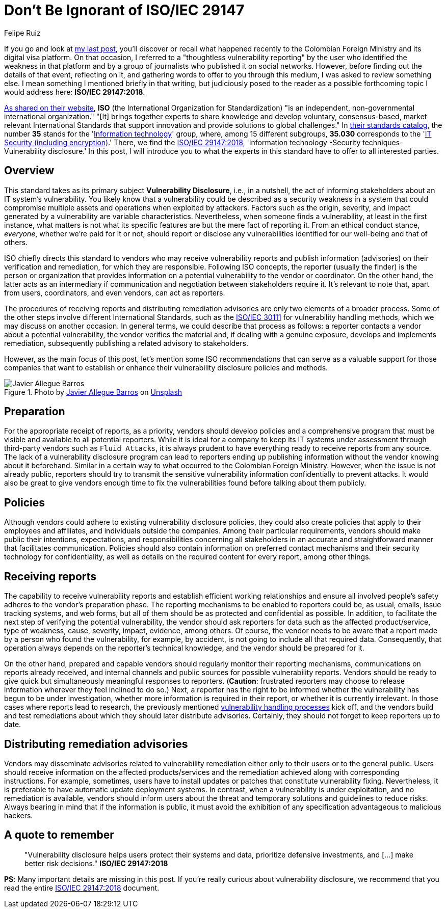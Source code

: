 :slug: iso-iec-29147/
:date: 2021-02-05
:subtitle: Guidelines for the vulnerability disclosure processes
:category: politics
:tags: cybersecurity, standard, vulnerability, information, company, challenge
:image: cover.png
:alt: Photo by Keagan Henman on Unsplash
:description: Would you like to get a clearer idea about vulnerability disclosure? Start with reading this post based on ISO/IEC 29147:2018.
:keywords: Standard, ISO, Vulnerability, Disclosure, Report, Remediation, Ethical Hacking, Pentesting
:author: Felipe Ruiz
:writer: fruiz
:name: Felipe Ruiz
:about1: Cybersecurity Editor
:source: https://unsplash.com/photos/41MGjxilyVw

= Don't Be Ignorant of ISO/IEC 29147

If you go and look at link:../thoughtless-reporting/[my last post],
you'll discover or recall what happened recently
to the Colombian Foreign Ministry and its digital visa platform.
On that occasion, I referred to a "thoughtless vulnerability reporting"
by the user who identified the weakness in that platform
and by a group of journalists who published it on social networks.
However, before finding out the details of that event, reflecting on it,
and gathering words to offer to you through this medium,
I was asked to review something else.
I mean something I mentioned briefly in that writing,
but judiciously posed to the reader as a possible forthcoming topic
I would address here: *ISO/IEC 29147:2018*.

link:https://www.iso.org/about-us.html[As shared on their website],
*ISO* (the International Organization for Standardization)
"is an independent, non-governmental international organization."
"[It] brings together experts to share knowledge and develop voluntary,
consensus-based, market relevant International Standards
that support innovation and provide solutions to global challenges."
In link:https://www.iso.org/standards-catalogue/browse-by-ics.html[their standards catalog],
the number *35* stands for the 'link:https://www.iso.org/ics/35/x/[Information technology]' group,
where, among 15 different subgroups,
*35.030* corresponds to the 'link:https://www.iso.org/ics/35.030/x/[IT Security (including encryption)].'
There, we find the link:https://www.iso.org/standard/72311.html[ISO/IEC 29147:2018],
'Information technology -Security techniques- Vulnerability disclosure.'
In this post, I will introduce you to what the experts in this standard
have to offer to all interested parties.

== Overview

This standard takes as its primary subject *Vulnerability Disclosure*,
i.e., in a nutshell, the act of informing stakeholders
about an IT system's vulnerability.
You likely know that a vulnerability could be described
as a security weakness in a system that could compromise
multiple assets and operations when exploited by attackers.
Factors such as the origin, severity,
and impact generated by a vulnerability are variable characteristics.
Nevertheless, when someone finds a vulnerability,
at least in the first instance,
what matters is not what its specific features are
but the mere fact of reporting it.
From an ethical conduct stance, _everyone_, whether we're paid for it or not,
should report or disclose any vulnerabilities identified
for our well-being and that of others.

ISO chiefly directs this standard to vendors
who may receive vulnerability reports and publish information (advisories)
on their verification and remediation, for which they are responsible.
Following ISO concepts, the reporter (usually the finder)
is the person or organization that provides information
on a potential vulnerability to the vendor or coordinator.
On the other hand, the latter acts as an intermediary
if communication and negotiation between stakeholders require it.
It's relevant to note that, apart from users,
coordinators, and even vendors, can act as reporters.

The procedures of receiving reports and distributing remediation advisories
are only two elements of a broader process.
Some of the other steps involve different International Standards,
such as the link:https://www.iso.org/standard/69725.html[ISO/IEC 30111] for vulnerability handling methods,
which we may discuss on another occasion.
In general terms, we could describe that process as follows:
a reporter contacts a vendor about a potential vulnerability,
the vendor verifies the material and, if dealing with a genuine exposure,
develops and implements remediation,
subsequently publishing a related advisory to stakeholders.

However, as the main focus of this post,
let's mention some ISO recommendations that can serve as a valuable support
for those companies that want to establish or enhance
their vulnerability disclosure policies and methods.

.Photo by link:https://unsplash.com/@soymeraki?utm_source=unsplash&utm_medium=referral&utm_content=creditCopyText[Javier Allegue Barros] on link:https://unsplash.com/s/photos/guide?utm_source=unsplash&utm_medium=referral&utm_content=creditCopyText[Unsplash]
image::barros.png[Javier Allegue Barros]

== Preparation

For the appropriate receipt of reports, as a priority,
vendors should develop policies and a comprehensive program
that must be visible and available to all potential reporters.
While it is ideal for a company to keep its IT systems under assessment
through third-party vendors such as `Fluid Attacks`,
it is always prudent to have everything ready
to receive reports from any source.
The lack of a vulnerability disclosure program can lead to reporters
ending up publishing information
without the vendor knowing about it beforehand.
Similar in a certain way to what occurred to the Colombian Foreign Ministry.
However, when the issue is not already public,
reporters should try to transmit the sensitive vulnerability information
confidentially to prevent attacks.
It would also be great to give vendors enough time
to fix the vulnerabilities found before talking about them publicly.

== Policies

Although vendors could adhere to existing vulnerability disclosure policies,
they could also create policies that apply to their employees and affiliates,
and individuals outside the companies.
Among their particular requirements,
vendors should make public their intentions, expectations,
and responsibilities concerning all stakeholders
in an accurate and straightforward manner that facilitates communication.
Policies should also contain information on preferred contact mechanisms
and their security technology for confidentiality, as well as
details on the required content for every report, among other things.

== Receiving reports

The capability to receive vulnerability reports
and establish efficient working relationships
and ensure all involved people's safety
adheres to the vendor's preparation phase.
The reporting mechanisms to be enabled to reporters could be, as usual,
emails, issue tracking systems, and web forms,
but all of them should be as protected and confidential as possible.
In addition, to facilitate the next step
of verifying the potential vulnerability,
the vendor should ask reporters for data such as the affected product/service,
type of weakness, cause, severity, impact, evidence, among others.
Of course, the vendor needs to be aware
that a report made by a person who found the vulnerability,
for example, by accident, is not going to include all that required data.
Consequently, that operation always depends on
the reporter's technical knowledge, and the vendor should be prepared for it.

On the other hand, prepared and capable vendors should regularly monitor
their reporting mechanisms, communications on reports already received,
and internal channels and public sources for possible vulnerability reports.
Vendors should be ready to give quick
but simultaneously meaningful responses to reporters.
(*Caution*: frustrated reporters may choose to release information
wherever they feel inclined to do so.)
Next, a reporter has the right to be informed
whether the vulnerability has begun to be under investigation,
whether more information is required in their report,
or whether it is currently irrelevant.
In those cases where reports lead to research,
the previously mentioned link:https://www.iso.org/standard/69725.html[vulnerability handling processes] kick off,
and the vendors build and test remediations
about which they should later distribute advisories.
Certainly, they should not forget to keep reporters up to date.

== Distributing remediation advisories

Vendors may disseminate advisories related to vulnerability remediation
either only to their users or to the general public.
Users should receive information on the affected products/services
and the remediation achieved along with corresponding instructions.
For example, sometimes, users have to install updates or patches
that constitute vulnerability fixing.
Nevertheless, it is preferable to have automatic update deployment systems.
In contrast, when a vulnerability is under exploitation,
and no remediation is available,
vendors should inform users about the threat
and temporary solutions and guidelines to reduce risks.
Always bearing in mind that if the information is public,
it must avoid the exhibition of any specification
advantageous to malicious hackers.

== A quote to remember

[quote]
"Vulnerability disclosure helps users protect their systems and data,
prioritize defensive investments, and
[...] make better risk decisions." *ISO/IEC 29147:2018*

*PS*: Many important details are missing in this post.
If you're really curious about vulnerability disclosure,
we recommend that you read the entire link:https://www.iso.org/standard/72311.html[ISO/IEC 29147:2018] document.
